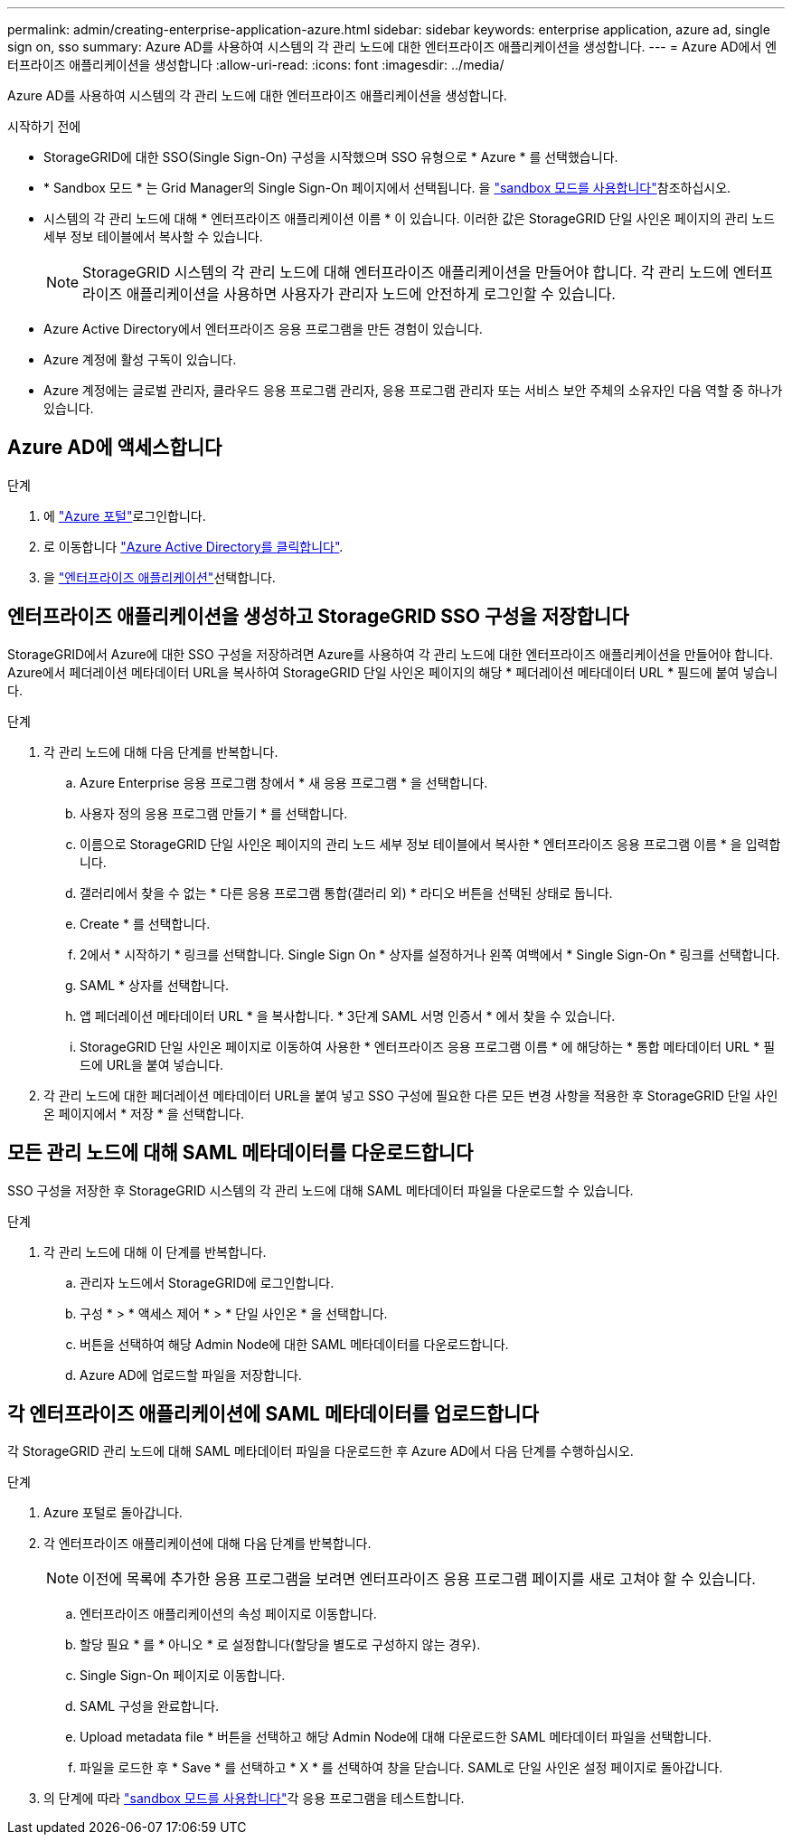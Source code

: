 ---
permalink: admin/creating-enterprise-application-azure.html 
sidebar: sidebar 
keywords: enterprise application, azure ad, single sign on, sso 
summary: Azure AD를 사용하여 시스템의 각 관리 노드에 대한 엔터프라이즈 애플리케이션을 생성합니다. 
---
= Azure AD에서 엔터프라이즈 애플리케이션을 생성합니다
:allow-uri-read: 
:icons: font
:imagesdir: ../media/


[role="lead"]
Azure AD를 사용하여 시스템의 각 관리 노드에 대한 엔터프라이즈 애플리케이션을 생성합니다.

.시작하기 전에
* StorageGRID에 대한 SSO(Single Sign-On) 구성을 시작했으며 SSO 유형으로 * Azure * 를 선택했습니다.
* * Sandbox 모드 * 는 Grid Manager의 Single Sign-On 페이지에서 선택됩니다. 을 link:../admin/using-sandbox-mode.html["sandbox 모드를 사용합니다"]참조하십시오.
* 시스템의 각 관리 노드에 대해 * 엔터프라이즈 애플리케이션 이름 * 이 있습니다. 이러한 값은 StorageGRID 단일 사인온 페이지의 관리 노드 세부 정보 테이블에서 복사할 수 있습니다.
+

NOTE: StorageGRID 시스템의 각 관리 노드에 대해 엔터프라이즈 애플리케이션을 만들어야 합니다. 각 관리 노드에 엔터프라이즈 애플리케이션을 사용하면 사용자가 관리자 노드에 안전하게 로그인할 수 있습니다.

* Azure Active Directory에서 엔터프라이즈 응용 프로그램을 만든 경험이 있습니다.
* Azure 계정에 활성 구독이 있습니다.
* Azure 계정에는 글로벌 관리자, 클라우드 응용 프로그램 관리자, 응용 프로그램 관리자 또는 서비스 보안 주체의 소유자인 다음 역할 중 하나가 있습니다.




== Azure AD에 액세스합니다

.단계
. 에 https://portal.azure.com["Azure 포털"^]로그인합니다.
. 로 이동합니다 https://portal.azure.com/#blade/Microsoft_AAD_IAM/ActiveDirectoryMenuBlade["Azure Active Directory를 클릭합니다"^].
. 을 https://portal.azure.com/#blade/Microsoft_AAD_IAM/StartboardApplicationsMenuBlade/Overview/menuId/["엔터프라이즈 애플리케이션"^]선택합니다.




== 엔터프라이즈 애플리케이션을 생성하고 StorageGRID SSO 구성을 저장합니다

StorageGRID에서 Azure에 대한 SSO 구성을 저장하려면 Azure를 사용하여 각 관리 노드에 대한 엔터프라이즈 애플리케이션을 만들어야 합니다. Azure에서 페더레이션 메타데이터 URL을 복사하여 StorageGRID 단일 사인온 페이지의 해당 * 페더레이션 메타데이터 URL * 필드에 붙여 넣습니다.

.단계
. 각 관리 노드에 대해 다음 단계를 반복합니다.
+
.. Azure Enterprise 응용 프로그램 창에서 * 새 응용 프로그램 * 을 선택합니다.
.. 사용자 정의 응용 프로그램 만들기 * 를 선택합니다.
.. 이름으로 StorageGRID 단일 사인온 페이지의 관리 노드 세부 정보 테이블에서 복사한 * 엔터프라이즈 응용 프로그램 이름 * 을 입력합니다.
.. 갤러리에서 찾을 수 없는 * 다른 응용 프로그램 통합(갤러리 외) * 라디오 버튼을 선택된 상태로 둡니다.
.. Create * 를 선택합니다.
.. 2에서 * 시작하기 * 링크를 선택합니다. Single Sign On * 상자를 설정하거나 왼쪽 여백에서 * Single Sign-On * 링크를 선택합니다.
.. SAML * 상자를 선택합니다.
.. 앱 페더레이션 메타데이터 URL * 을 복사합니다. * 3단계 SAML 서명 인증서 * 에서 찾을 수 있습니다.
.. StorageGRID 단일 사인온 페이지로 이동하여 사용한 * 엔터프라이즈 응용 프로그램 이름 * 에 해당하는 * 통합 메타데이터 URL * 필드에 URL을 붙여 넣습니다.


. 각 관리 노드에 대한 페더레이션 메타데이터 URL을 붙여 넣고 SSO 구성에 필요한 다른 모든 변경 사항을 적용한 후 StorageGRID 단일 사인온 페이지에서 * 저장 * 을 선택합니다.




== 모든 관리 노드에 대해 SAML 메타데이터를 다운로드합니다

SSO 구성을 저장한 후 StorageGRID 시스템의 각 관리 노드에 대해 SAML 메타데이터 파일을 다운로드할 수 있습니다.

.단계
. 각 관리 노드에 대해 이 단계를 반복합니다.
+
.. 관리자 노드에서 StorageGRID에 로그인합니다.
.. 구성 * > * 액세스 제어 * > * 단일 사인온 * 을 선택합니다.
.. 버튼을 선택하여 해당 Admin Node에 대한 SAML 메타데이터를 다운로드합니다.
.. Azure AD에 업로드할 파일을 저장합니다.






== 각 엔터프라이즈 애플리케이션에 SAML 메타데이터를 업로드합니다

각 StorageGRID 관리 노드에 대해 SAML 메타데이터 파일을 다운로드한 후 Azure AD에서 다음 단계를 수행하십시오.

.단계
. Azure 포털로 돌아갑니다.
. 각 엔터프라이즈 애플리케이션에 대해 다음 단계를 반복합니다.
+

NOTE: 이전에 목록에 추가한 응용 프로그램을 보려면 엔터프라이즈 응용 프로그램 페이지를 새로 고쳐야 할 수 있습니다.

+
.. 엔터프라이즈 애플리케이션의 속성 페이지로 이동합니다.
.. 할당 필요 * 를 * 아니오 * 로 설정합니다(할당을 별도로 구성하지 않는 경우).
.. Single Sign-On 페이지로 이동합니다.
.. SAML 구성을 완료합니다.
.. Upload metadata file * 버튼을 선택하고 해당 Admin Node에 대해 다운로드한 SAML 메타데이터 파일을 선택합니다.
.. 파일을 로드한 후 * Save * 를 선택하고 * X * 를 선택하여 창을 닫습니다. SAML로 단일 사인온 설정 페이지로 돌아갑니다.


. 의 단계에 따라 link:../admin/using-sandbox-mode.html["sandbox 모드를 사용합니다"]각 응용 프로그램을 테스트합니다.

